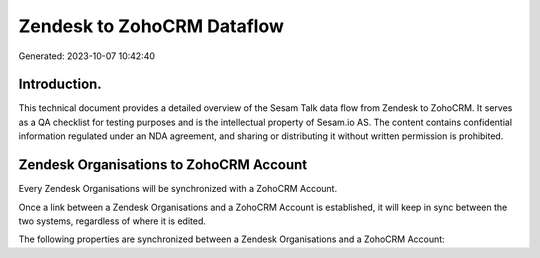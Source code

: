 ===========================
Zendesk to ZohoCRM Dataflow
===========================

Generated: 2023-10-07 10:42:40

Introduction.
------------

This technical document provides a detailed overview of the Sesam Talk data flow from Zendesk to ZohoCRM. It serves as a QA checklist for testing purposes and is the intellectual property of Sesam.io AS. The content contains confidential information regulated under an NDA agreement, and sharing or distributing it without written permission is prohibited.

Zendesk Organisations to ZohoCRM Account
----------------------------------------
Every Zendesk Organisations will be synchronized with a ZohoCRM Account.

Once a link between a Zendesk Organisations and a ZohoCRM Account is established, it will keep in sync between the two systems, regardless of where it is edited.

The following properties are synchronized between a Zendesk Organisations and a ZohoCRM Account:

.. list-table::
   :header-rows: 1

   * - Zendesk Organisations Property
     - ZohoCRM Account Property
     - ZohoCRM Data Type

